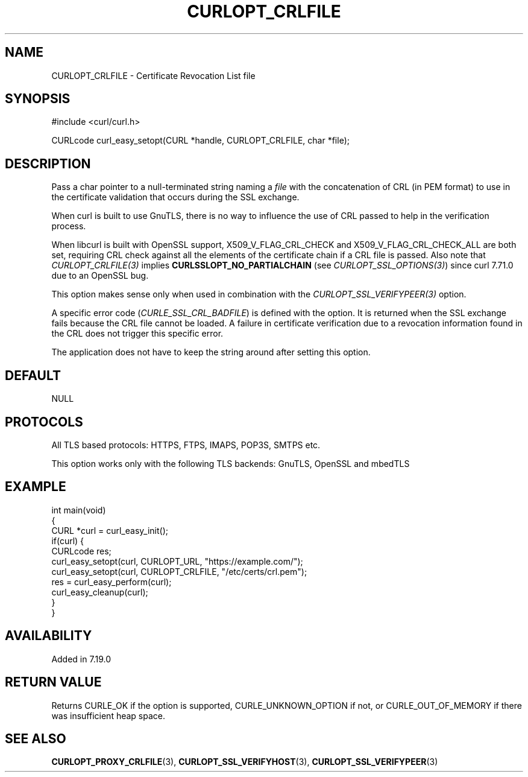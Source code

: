 .\" generated by cd2nroff 0.1 from CURLOPT_CRLFILE.md
.TH CURLOPT_CRLFILE 3 "julho 08 2024" libcurl
.SH NAME
CURLOPT_CRLFILE \- Certificate Revocation List file
.SH SYNOPSIS
.nf
#include <curl/curl.h>

CURLcode curl_easy_setopt(CURL *handle, CURLOPT_CRLFILE, char *file);
.fi
.SH DESCRIPTION
Pass a char pointer to a null\-terminated string naming a \fIfile\fP with the
concatenation of CRL (in PEM format) to use in the certificate validation that
occurs during the SSL exchange.

When curl is built to use GnuTLS, there is no way to influence the use of CRL
passed to help in the verification process.

When libcurl is built with OpenSSL support, X509_V_FLAG_CRL_CHECK and
X509_V_FLAG_CRL_CHECK_ALL are both set, requiring CRL check against all the
elements of the certificate chain if a CRL file is passed. Also note that
\fICURLOPT_CRLFILE(3)\fP implies \fBCURLSSLOPT_NO_PARTIALCHAIN\fP (see
\fICURLOPT_SSL_OPTIONS(3)\fP) since curl 7.71.0 due to an OpenSSL bug.

This option makes sense only when used in combination with the
\fICURLOPT_SSL_VERIFYPEER(3)\fP option.

A specific error code (\fICURLE_SSL_CRL_BADFILE\fP) is defined with the option. It
is returned when the SSL exchange fails because the CRL file cannot be
loaded. A failure in certificate verification due to a revocation information
found in the CRL does not trigger this specific error.

The application does not have to keep the string around after setting this
option.
.SH DEFAULT
NULL
.SH PROTOCOLS
All TLS based protocols: HTTPS, FTPS, IMAPS, POP3S, SMTPS etc.

This option works only with the following TLS backends:
GnuTLS, OpenSSL and mbedTLS
.SH EXAMPLE
.nf
int main(void)
{
  CURL *curl = curl_easy_init();
  if(curl) {
    CURLcode res;
    curl_easy_setopt(curl, CURLOPT_URL, "https://example.com/");
    curl_easy_setopt(curl, CURLOPT_CRLFILE, "/etc/certs/crl.pem");
    res = curl_easy_perform(curl);
    curl_easy_cleanup(curl);
  }
}
.fi
.SH AVAILABILITY
Added in 7.19.0
.SH RETURN VALUE
Returns CURLE_OK if the option is supported, CURLE_UNKNOWN_OPTION if not, or
CURLE_OUT_OF_MEMORY if there was insufficient heap space.
.SH SEE ALSO
.BR CURLOPT_PROXY_CRLFILE (3),
.BR CURLOPT_SSL_VERIFYHOST (3),
.BR CURLOPT_SSL_VERIFYPEER (3)
